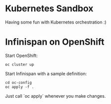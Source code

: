 * Kubernetes Sandbox
Having some fun with Kubernetes orchestration :)
* Infinispan on OpenShift
Start OpenShift:
#+BEGIN_SRC shell
oc cluster up
#+END_SRC
Start Infinispan with a sample definition:
#+BEGIN_SRC shell
cd oc-config
oc apply -f .
#+END_SRC
Just call `oc apply` whenever you make changes.

